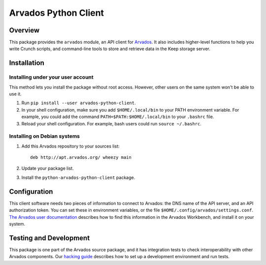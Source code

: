 .. Copyright (C) The Arvados Authors. All rights reserved.
..
.. SPDX-License-Identifier: Apache-2.0

=====================
Arvados Python Client
=====================

Overview
--------

This package provides the ``arvados`` module, an API client for
Arvados_.  It also includes higher-level functions to help you write
Crunch scripts, and command-line tools to store and retrieve data in
the Keep storage server.

.. _Arvados: https://arvados.org/

Installation
------------

Installing under your user account
~~~~~~~~~~~~~~~~~~~~~~~~~~~~~~~~~~

This method lets you install the package without root access.
However, other users on the same system won't be able to use it.

1. Run ``pip install --user arvados-python-client``.

2. In your shell configuration, make sure you add ``$HOME/.local/bin``
   to your PATH environment variable.  For example, you could add the
   command ``PATH=$PATH:$HOME/.local/bin`` to your ``.bashrc`` file.

3. Reload your shell configuration.  For example, bash users could run
   ``source ~/.bashrc``.

Installing on Debian systems
~~~~~~~~~~~~~~~~~~~~~~~~~~~~

1. Add this Arvados repository to your sources list::

     deb http://apt.arvados.org/ wheezy main

2. Update your package list.

3. Install the ``python-arvados-python-client`` package.

Configuration
-------------

This client software needs two pieces of information to connect to
Arvados: the DNS name of the API server, and an API authorization
token.  You can set these in environment variables, or the file
``$HOME/.config/arvados/settings.conf``.  `The Arvados user
documentation
<http://doc.arvados.org/user/reference/api-tokens.html>`_ describes
how to find this information in the Arvados Workbench, and install it
on your system.

Testing and Development
-----------------------

This package is one part of the Arvados source package, and it has
integration tests to check interoperability with other Arvados
components.  Our `hacking guide
<https://arvados.org/projects/arvados/wiki/Hacking_Python_SDK>`_
describes how to set up a development environment and run tests.

